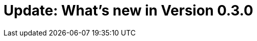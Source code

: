 = Update: What's new in Version 0.3.0
:hp-tags: release
:published_at: 2015-04-18
:url-hubpress: http://hubpress.io/
:url-changelog: https://github.com/HubPress/hubpress.io/blob/master/CHANGELOG.adoc